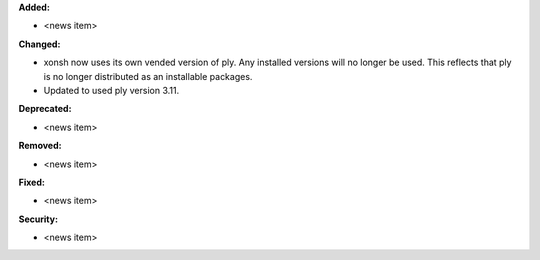 **Added:**

* <news item>

**Changed:**

* xonsh now uses its own vended version of ply. Any installed versions will no longer be used. This reflects that ply is no
  longer distributed as an installable packages.

* Updated to used ply version 3.11.

**Deprecated:**

* <news item>

**Removed:**

* <news item>

**Fixed:**

* <news item>

**Security:**

* <news item>
